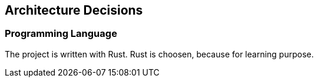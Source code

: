 ifndef::imagesdir[:imagesdir: ../.images]

[[section-design-decisions]]
== Architecture Decisions

=== Programming Language

The project is written with Rust. Rust is choosen, because for learning purpose.

